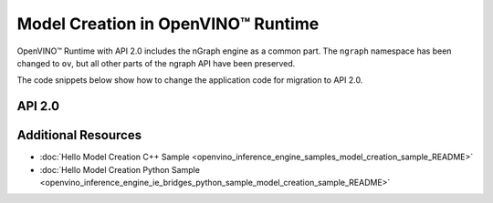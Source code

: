 .. {#openvino_2_0_model_creation}

Model Creation in OpenVINO™ Runtime
=====================================


.. meta::
   :description: Model creation in OpenVINO™ Runtime API 2.0 is performed with 
                 nGraph engine that has been preserved in the new API and its 
                 namespace has been changed to 'ov'.


OpenVINO™ Runtime with API 2.0 includes the nGraph engine as a common part. The ``ngraph`` namespace has been changed to ``ov``, but all other parts of the ngraph API have been preserved.

The code snippets below show how to change the application code for migration to API 2.0.


API 2.0
####################


.. tab-set::

   .. tab-item:: Python
      :sync: py

      .. doxygensnippet:: docs/snippets/ov_graph.py
         :language: Python
         :fragment: ov:graph

   .. tab-item:: C++
      :sync: cpp

      .. doxygensnippet:: docs/snippets/ov_graph.cpp
         :language: cpp
         :fragment: ov:graph


Additional Resources
####################

* :doc:`Hello Model Creation C++ Sample <openvino_inference_engine_samples_model_creation_sample_README>`
* :doc:`Hello Model Creation Python Sample <openvino_inference_engine_ie_bridges_python_sample_model_creation_sample_README>`

